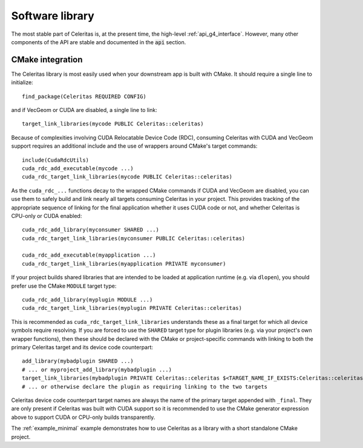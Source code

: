 .. Copyright Celeritas contributors: see top-level COPYRIGHT file for details
.. SPDX-License-Identifier: CC-BY-4.0

.. highlight:: cmake

.. _library:

Software library
----------------

The most stable part of Celeritas is, at the present time, the high-level
:ref:`api_g4_interface`. However, many other
components of the API are stable and documented in the :code:`api` section.

CMake integration
^^^^^^^^^^^^^^^^^

The Celeritas library is most easily used when your downstream app is built with
CMake. It should require a single line to initialize::

   find_package(Celeritas REQUIRED CONFIG)

and if VecGeom or CUDA are disabled, a single line to link::

   target_link_libraries(mycode PUBLIC Celeritas::celeritas)

Because of complexities involving CUDA Relocatable Device Code (RDC), consuming
Celeritas with CUDA and VecGeom support requires an additional include and the
use of wrappers around CMake's target commands::

  include(CudaRdcUtils)
  cuda_rdc_add_executable(mycode ...)
  cuda_rdc_target_link_libraries(mycode PUBLIC Celeritas::celeritas)

As the ``cuda_rdc_...`` functions decay to the wrapped CMake commands if CUDA
and VecGeom are disabled, you can use them to safely build and link nearly all targets
consuming Celeritas in your project. This provides tracking of the appropriate
sequence of linking for the final application whether it uses CUDA code or not,
and whether Celeritas is CPU-only or CUDA enabled::

  cuda_rdc_add_library(myconsumer SHARED ...)
  cuda_rdc_target_link_libraries(myconsumer PUBLIC Celeritas::celeritas)

  cuda_rdc_add_executable(myapplication ...)
  cuda_rdc_target_link_libraries(myapplication PRIVATE myconsumer)

If your project builds shared libraries that are intended to be loaded at
application runtime (e.g. via ``dlopen``), you should prefer use the CMake
``MODULE`` target type::

  cuda_rdc_add_library(myplugin MODULE ...)
  cuda_rdc_target_link_libraries(myplugin PRIVATE Celeritas::celeritas)

This is recommended as ``cuda_rdc_target_link_libraries`` understands these as
a final target for which all device symbols require resolving. If you are
forced to use the ``SHARED`` target type for plugin libraries (e.g. via your
project's own wrapper functions), then these should be declared with the CMake
or project-specific commands with linking to both the primary Celeritas target
and its device code counterpart::

  add_library(mybadplugin SHARED ...)
  # ... or myproject_add_library(mybadplugin ...)
  target_link_libraries(mybadplugin PRIVATE Celeritas::celeritas $<TARGET_NAME_IF_EXISTS:Celeritas::celeritas_final>)
  # ... or otherwise declare the plugin as requiring linking to the two targets

Celeritas device code counterpart target names are always the name of the
primary target appended with ``_final``. They are only present if Celeritas was
built with CUDA support so it is recommended to use the CMake generator
expression above to support CUDA or CPU-only builds transparently.

The :ref:`example_minimal` example demonstrates how to use Celeritas as a
library with a short standalone CMake project.
